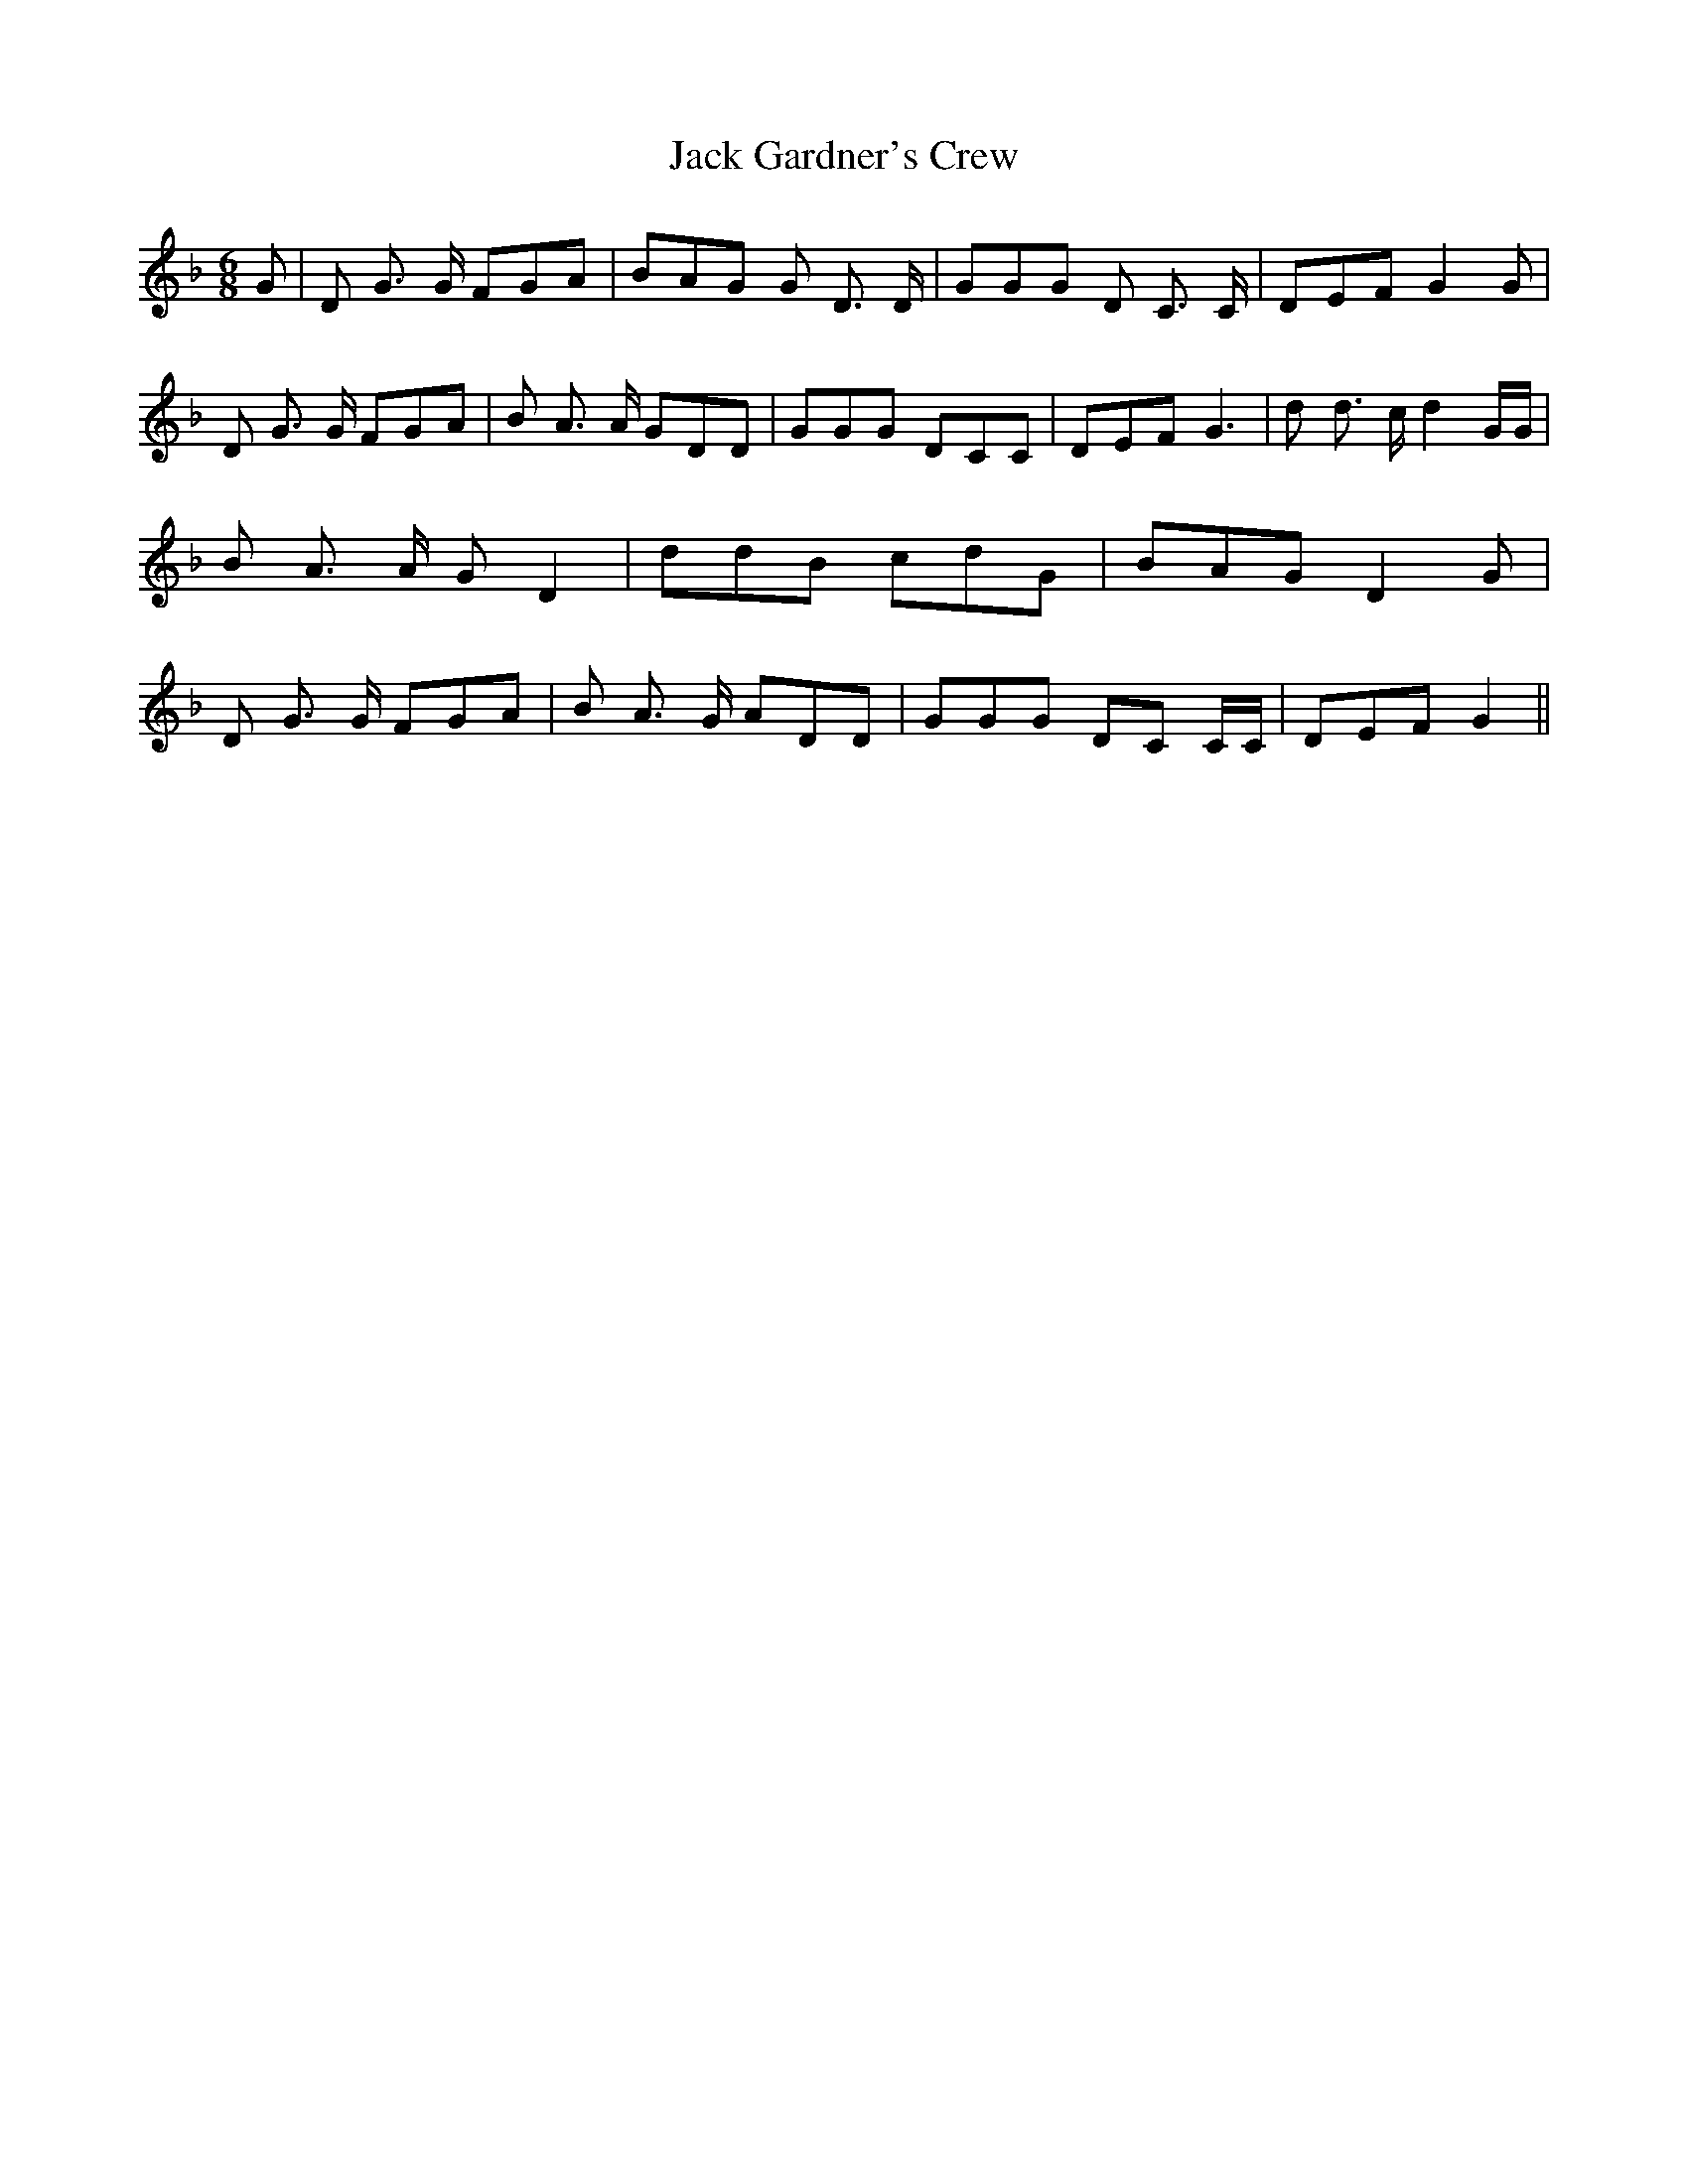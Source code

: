 % Generated more or less automatically by swtoabc by Erich Rickheit KSC
X:1
T:Jack Gardner's Crew
M:6/8
L:1/8
K:F
 G| D G3/2 G/2 FGA| BAG G D3/2 D/2| GGG D C3/2 C/2| DEF G2 G| D G3/2 G/2 FGA|\
 B A3/2 A/2 GDD| GGG DCC| DEF G3| d d3/2 c/2 d2 G/2G/2| B A3/2 A/2 G D2|\
 ddB cdG| BAG D2 G| D G3/2 G/2 FGA| B A3/2 G/2 ADD| GGG DC C/2C/2|\
 DEF G2||

